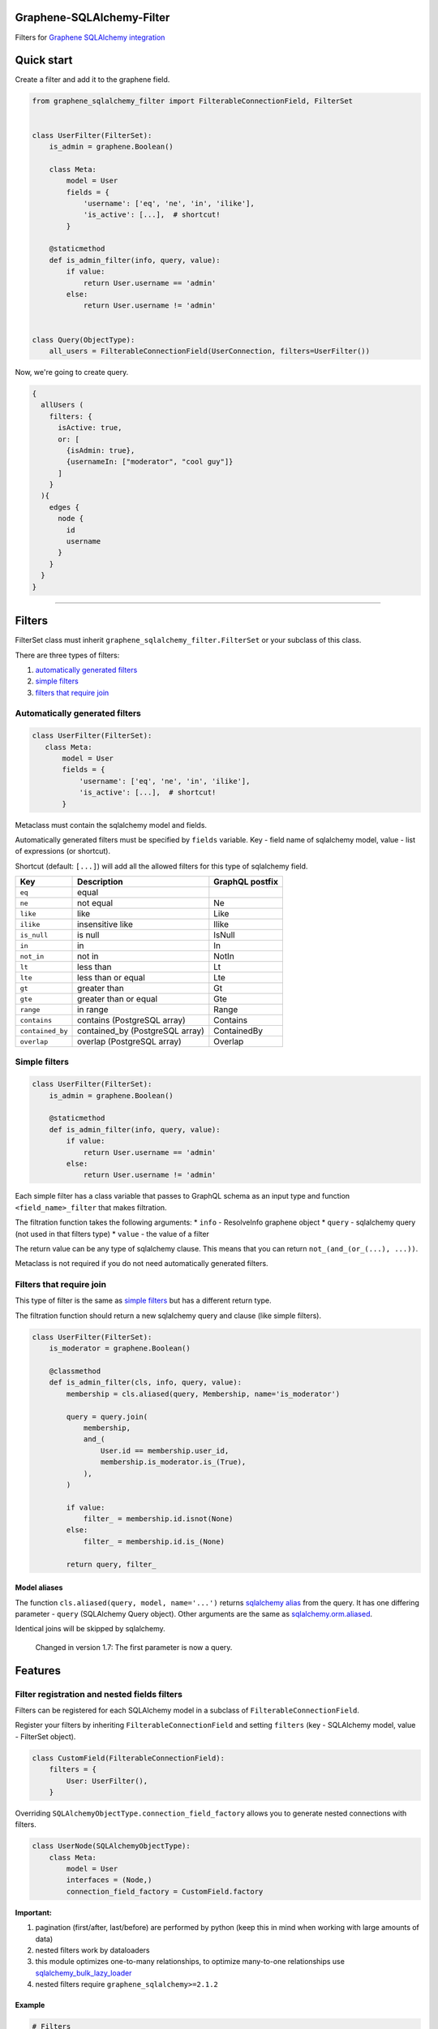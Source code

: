 Graphene-SQLAlchemy-Filter
==========================

|circle-ci| |coveralls| |pypi|

Filters for `Graphene SQLAlchemy integration <https://github.com/graphql-python/graphene-sqlalchemy>`__

|preview|

Quick start
===========

Create a filter and add it to the graphene field.

.. code:: python

    from graphene_sqlalchemy_filter import FilterableConnectionField, FilterSet


    class UserFilter(FilterSet):
        is_admin = graphene.Boolean()

        class Meta:
            model = User
            fields = {
                'username': ['eq', 'ne', 'in', 'ilike'],
                'is_active': [...],  # shortcut!
            }

        @staticmethod
        def is_admin_filter(info, query, value):
            if value:
                return User.username == 'admin'
            else:
                return User.username != 'admin'


    class Query(ObjectType):
        all_users = FilterableConnectionField(UserConnection, filters=UserFilter())

Now, we're going to create query.

.. code::

    {
      allUsers (
        filters: {
          isActive: true,
          or: [
            {isAdmin: true},
            {usernameIn: ["moderator", "cool guy"]}
          ]
        }
      ){
        edges {
          node {
            id
            username
          }
        }
      }
    }

--------------

Filters
=======

FilterSet class must inherit ``graphene_sqlalchemy_filter.FilterSet`` or your subclass of this class.

There are three types of filters:

1. `automatically generated filters <#automatically-generated-filters>`__
2. `simple filters <#simple-filters>`__
3. `filters that require join <#filters-that-require-join>`__

Automatically generated filters
-------------------------------

.. code:: python

    class UserFilter(FilterSet):
       class Meta:
           model = User
           fields = {
               'username': ['eq', 'ne', 'in', 'ilike'],
               'is_active': [...],  # shortcut!
           }

Metaclass must contain the sqlalchemy model and fields.

Automatically generated filters must be specified by ``fields`` variable. Key - field name of sqlalchemy model, value - list of expressions (or shortcut).

Shortcut (default: ``[...]``) will add all the allowed filters for this type of sqlalchemy field.

+--------------------+------------------------------------+-------------------+
| Key                | Description                        | GraphQL postfix   |
+====================+====================================+===================+
| ``eq``             | equal                              |                   |
+--------------------+------------------------------------+-------------------+
| ``ne``             | not equal                          | Ne                |
+--------------------+------------------------------------+-------------------+
| ``like``           | like                               | Like              |
+--------------------+------------------------------------+-------------------+
| ``ilike``          | insensitive like                   | Ilike             |
+--------------------+------------------------------------+-------------------+
| ``is_null``        | is null                            | IsNull            |
+--------------------+------------------------------------+-------------------+
| ``in``             | in                                 | In                |
+--------------------+------------------------------------+-------------------+
| ``not_in``         | not in                             | NotIn             |
+--------------------+------------------------------------+-------------------+
| ``lt``             | less than                          | Lt                |
+--------------------+------------------------------------+-------------------+
| ``lte``            | less than or equal                 | Lte               |
+--------------------+------------------------------------+-------------------+
| ``gt``             | greater than                       | Gt                |
+--------------------+------------------------------------+-------------------+
| ``gte``            | greater than or equal              | Gte               |
+--------------------+------------------------------------+-------------------+
| ``range``          | in range                           | Range             |
+--------------------+------------------------------------+-------------------+
| ``contains``       | contains (PostgreSQL array)        | Contains          |
+--------------------+------------------------------------+-------------------+
| ``contained_by``   | contained\_by (PostgreSQL array)   | ContainedBy       |
+--------------------+------------------------------------+-------------------+
| ``overlap``        | overlap (PostgreSQL array)         | Overlap           |
+--------------------+------------------------------------+-------------------+

Simple filters
--------------

.. code:: python

    class UserFilter(FilterSet):
        is_admin = graphene.Boolean()

        @staticmethod
        def is_admin_filter(info, query, value):
            if value:
                return User.username == 'admin'
            else:
                return User.username != 'admin'

Each simple filter has a class variable that passes to GraphQL schema as an input type and function ``<field_name>_filter`` that makes filtration.

The filtration function takes the following arguments: \* ``info`` - ResolveInfo graphene object \* ``query`` - sqlalchemy query (not used in that filters type) \* ``value`` - the value of a filter

The return value can be any type of sqlalchemy clause. This means that you can return ``not_(and_(or_(...), ...))``.

Metaclass is not required if you do not need automatically generated filters.

Filters that require join
-------------------------

This type of filter is the same as `simple filters <#simple-filters>`__ but has a different return type.

The filtration function should return a new sqlalchemy query and clause (like simple filters).

.. code:: python

    class UserFilter(FilterSet):
        is_moderator = graphene.Boolean()

        @classmethod
        def is_admin_filter(cls, info, query, value):
            membership = cls.aliased(query, Membership, name='is_moderator')

            query = query.join(
                membership,
                and_(
                    User.id == membership.user_id,
                    membership.is_moderator.is_(True),
                ),
            )

            if value:
                filter_ = membership.id.isnot(None)
            else:
                filter_ = membership.id.is_(None)

            return query, filter_

Model aliases
~~~~~~~~~~~~~

The function ``cls.aliased(query, model, name='...')`` returns `sqlalchemy alias <https://docs.sqlalchemy.org/en/13/orm/query.html#sqlalchemy.orm.aliased>`__ from the query. It has one differing parameter - ``query`` (SQLAlchemy Query object). Other arguments are the same as `sqlalchemy.orm.aliased <https://docs.sqlalchemy.org/en/13/orm/query.html#sqlalchemy.orm.aliased>`__.

Identical joins will be skipped by sqlalchemy.

    Changed in version 1.7: The first parameter is now a query.

Features
========

Filter registration and nested fields filters
---------------------------------------------

Filters can be registered for each SQLAlchemy model in a subclass of ``FilterableConnectionField``.

Register your filters by inheriting ``FilterableConnectionField`` and setting ``filters`` (key - SQLAlchemy model, value - FilterSet object).

.. code:: python

    class CustomField(FilterableConnectionField):
        filters = {
            User: UserFilter(),
        }

Overriding ``SQLAlchemyObjectType.connection_field_factory`` allows you to generate nested connections with filters.

.. code:: python

    class UserNode(SQLAlchemyObjectType):
        class Meta:
            model = User
            interfaces = (Node,)
            connection_field_factory = CustomField.factory

**Important:**

1. pagination (first/after, last/before) are performed by python (keep this in mind when working with large amounts of data)
2. nested filters work by dataloaders
3. this module optimizes one-to-many relationships, to optimize many-to-one relationships use `sqlalchemy\_bulk\_lazy\_loader <https://github.com/operator/sqlalchemy_bulk_lazy_loader>`__
4. nested filters require ``graphene_sqlalchemy>=2.1.2``

Example
~~~~~~~

.. code:: python

    # Filters

    class UserFilter(FilterSet):
       class Meta:
           model = User
           fields = {'is_active': [...]}



    class CustomField(FilterableConnectionField):
        filters = {
            User: UserFilter(),
        }


    # Nodes

    class UserNode(SQLAlchemyObjectType):
        class Meta:
            model = User
            interfaces = (Node,)
            connection_field_factory = CustomField.factory


    class GroupNode(SQLAlchemyObjectType):
        class Meta:
            model = Group
            interfaces = (Node,)
            connection_field_factory = CustomField.factory


    # Connections

    class UserConnection(Connection):
        class Meta:
            node = UserNode


    class GroupConnection(Connection):
        class Meta:
            node = GroupNode


    # Query

    class Query(ObjectType):
        all_users = CustomField(UserConnection)
        all_groups = CustomField(GroupConnection)

.. code::

    {
      allUsers (filters: {isActive: true}){
        edges { node { id } }
      }
      allGroups {
        edges {
          node {
            users (filters: {isActive: true}) {
              edges { node { id } }
            }
          }
        }
      }
    }

Rename GraphQL filter field
---------------------------

.. code:: python

    class CustomField(FilterableConnectionField):
        filter_arg = 'where'


    class Query(ObjectType):
        all_users = CustomField(UserConnection, where=UserFilter())
        all_groups = FilterableConnectionField(GroupConnection, filters=GroupFilter())

.. code::

    {
      allUsers (where: {isActive: true}){
        edges { node { id } }
      }
      allGroups (filters: {nameIn: ["python", "development"]}){
        edges { node { id } }
      }
    }

Rename expression
-----------------

.. code:: python

    class BaseFilter(FilterSet):
        GRAPHQL_EXPRESSION_NAMES = dict(
            FilterSet.GRAPHQL_EXPRESSION_NAMES,
            **{'eq': 'equal', 'not': 'i_never_asked_for_this'}
        )

        class Meta:
            abstract = True


    class UserFilter(BaseFilter):
        class Meta:
            model = User
            fields = {'first_name': ['eq'], 'last_name': ['eq']}

.. code::

    {
      allUsers (filters: {iNeverAskedForThis: {firstNameEqual: "Adam", lastNameEqual: "Jensen"}}){
        edges { node { id } }
      }
    }

Custom shortcut value
---------------------

.. code:: python

    class BaseFilter(FilterSet):
        ALL = '__all__'

        class Meta:
            abstract = True


    class UserFilter(BaseFilter):
        class Meta:
            model = User
            fields = {'username': '__all__'}

Localization of documentation
-----------------------------

.. code:: python

    class BaseFilter(FilterSet):
        DESCRIPTIONS = {
            'eq': 'Полностью совпадает.',
            'ne': 'Не совпадает.',
            'like': 'Регистрозависимая проверка строки по шлабону.',
            'ilike': 'Регистронезависимая проверка строки по шлабону.',
            'regexp': 'Регистрозависимая проверка строки по регулярному выражению.',
            'is_null': 'Равно ли значение `null`. Принемает `true` или `false`.',
            'in': 'Проверка вхождения в список.',
            'not_in': 'Проверка не вхождения в список.',
            'lt': 'Меньше, чем указанное значение.',
            'lte': 'Меньше или равно указанному значению.',
            'gt': 'Больше, чем указанное значение.',
            'gte': 'Больше или равно указанному значению.',
            'range': 'Значение входит в диапазон значений.',
            'and': 'Объединение фильтров с помощью ``AND``.',
            'or': 'Объединение фильтров с помощью ``OR``.',
            'not': 'Отрицание указанных фильтров.',
        }

        class Meta:
            abstract = True

Custom expression
-----------------

.. code:: python

    def today_filter(field, value: bool):
        today = func.date(field) == date.today()
        return today if value else not_(today)


    class BaseFilter(FilterSet):
        # Add expression.
        TODAY = 'today'

        EXTRA_EXPRESSIONS = {
            'today': {
                # Add the name of the expression in GraphQL.
                'graphql_name': 'today',
                # Update allowed filters (used by shortcut).
                'for_types': [types.Date, types.DateTime],
                # Add a filtering function (takes the sqlalchemy field and value).
                'filter': today_filter,
                # Add the GraphQL input type. Column type by default.
                'input_type': (
                    lambda type_, nullable, doc: graphene.Boolean(nullable=False)
                ),
                # Description for the GraphQL schema.
                'description': 'It is today.',
            }
        }

        class Meta:
            abstract = True


    class PostFilter(BaseFilter):
        class Meta:
            model = Post
            fields = {'created': ['today'], 'updated': [...]}

.. code::

    {
      allPosts (filters: {createdToday: false, updatedToday: true}){
        edges { node { id } }
      }
    }

Custom column types
-------------------

``ALLOWED_FILTERS`` and ``EXTRA_ALLOWED_FILTERS`` only affect shortcut.

If you do not use the shortcut, you can skip the next steps described in the section.

.. code:: python

    class MyString(types.String):
        pass


    class BaseFilter(FilterSet):
        # You can override all allowed filters
        # ALLOWED_FILTERS = {types.Integer: ['eq']}

        # Or add new column type
        EXTRA_ALLOWED_FILTERS = {MyString: ['eq']}

        class Meta:
            abstract = True


.. |preview| image:: https://github.com/art1415926535/graphene-sqlalchemy-filter/blob/master/preview.gif?raw=true
.. |circle-ci| image:: https://circleci.com/gh/art1415926535/graphene-sqlalchemy-filter.svg?style=svg
   :target: https://circleci.com/gh/art1415926535/graphene-sqlalchemy-filter
.. |coveralls| image:: https://coveralls.io/repos/github/art1415926535/graphene-sqlalchemy-filter/badge.svg?branch=master
   :target: https://coveralls.io/github/art1415926535/graphene-sqlalchemy-filter?branch=master
.. |pypi| image:: https://badge.fury.io/py/graphene-sqlalchemy-filter.svg
    :target: https://badge.fury.io/py/graphene-sqlalchemy-filter